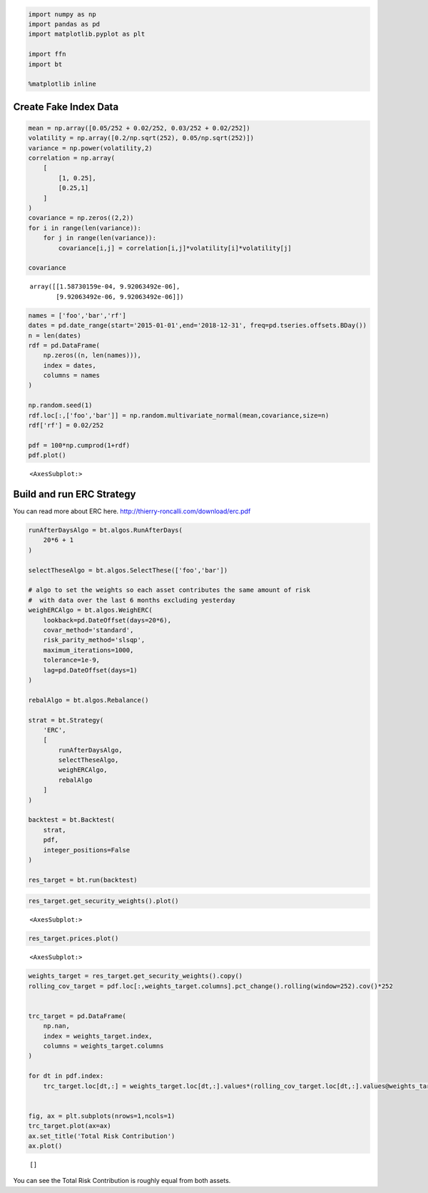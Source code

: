 .. code:: ipython3

    import numpy as np
    import pandas as pd
    import matplotlib.pyplot as plt
    
    import ffn
    import bt
    
    %matplotlib inline

Create Fake Index Data
~~~~~~~~~~~~~~~~~~~~~~

.. code:: ipython3

    mean = np.array([0.05/252 + 0.02/252, 0.03/252 + 0.02/252])
    volatility = np.array([0.2/np.sqrt(252), 0.05/np.sqrt(252)])
    variance = np.power(volatility,2)
    correlation = np.array(
        [
            [1, 0.25],
            [0.25,1]
        ]
    )
    covariance = np.zeros((2,2))
    for i in range(len(variance)):
        for j in range(len(variance)):
            covariance[i,j] = correlation[i,j]*volatility[i]*volatility[j]
    
    covariance




.. parsed-literal::
   :class: pynb-result

    array([[1.58730159e-04, 9.92063492e-06],
           [9.92063492e-06, 9.92063492e-06]])



.. code:: ipython3

    names = ['foo','bar','rf']
    dates = pd.date_range(start='2015-01-01',end='2018-12-31', freq=pd.tseries.offsets.BDay())
    n = len(dates)
    rdf = pd.DataFrame(
        np.zeros((n, len(names))),
        index = dates,
        columns = names
    )
    
    np.random.seed(1)
    rdf.loc[:,['foo','bar']] = np.random.multivariate_normal(mean,covariance,size=n)
    rdf['rf'] = 0.02/252
    
    pdf = 100*np.cumprod(1+rdf)
    pdf.plot()




.. parsed-literal::
   :class: pynb-result

    <AxesSubplot:>




.. image:: _static/ERC_3_1.png
   :class: pynb
   :width: 375px
   :height: 259px


Build and run ERC Strategy
~~~~~~~~~~~~~~~~~~~~~~~~~~

You can read more about ERC here.
http://thierry-roncalli.com/download/erc.pdf

.. code:: ipython3

    runAfterDaysAlgo = bt.algos.RunAfterDays(
        20*6 + 1
    )
    
    selectTheseAlgo = bt.algos.SelectThese(['foo','bar'])
    
    # algo to set the weights so each asset contributes the same amount of risk
    #  with data over the last 6 months excluding yesterday
    weighERCAlgo = bt.algos.WeighERC(
        lookback=pd.DateOffset(days=20*6),
        covar_method='standard',
        risk_parity_method='slsqp',
        maximum_iterations=1000,
        tolerance=1e-9,
        lag=pd.DateOffset(days=1)
    )
    
    rebalAlgo = bt.algos.Rebalance()
    
    strat = bt.Strategy(
        'ERC',
        [
            runAfterDaysAlgo,
            selectTheseAlgo,
            weighERCAlgo,
            rebalAlgo
        ]
    )
    
    backtest = bt.Backtest(
        strat,
        pdf,
        integer_positions=False
    )
    
    res_target = bt.run(backtest)

.. code:: ipython3

    res_target.get_security_weights().plot()




.. parsed-literal::
   :class: pynb-result

    <AxesSubplot:>




.. image:: _static/ERC_6_1.png
   :class: pynb
   :width: 372px
   :height: 259px


.. code:: ipython3

    res_target.prices.plot()




.. parsed-literal::
   :class: pynb-result

    <AxesSubplot:>




.. image:: _static/ERC_7_1.png
   :class: pynb
   :width: 375px
   :height: 260px


.. code:: ipython3

    weights_target = res_target.get_security_weights().copy()
    rolling_cov_target = pdf.loc[:,weights_target.columns].pct_change().rolling(window=252).cov()*252
    
    
    trc_target = pd.DataFrame(
        np.nan,
        index = weights_target.index,
        columns = weights_target.columns
    )
    
    for dt in pdf.index:
        trc_target.loc[dt,:] = weights_target.loc[dt,:].values*(rolling_cov_target.loc[dt,:].values@weights_target.loc[dt,:].values)/np.sqrt(weights_target.loc[dt,:].values@rolling_cov_target.loc[dt,:].values@weights_target.loc[dt,:].values)
    
    
    fig, ax = plt.subplots(nrows=1,ncols=1)
    trc_target.plot(ax=ax)
    ax.set_title('Total Risk Contribution')
    ax.plot()





.. parsed-literal::
   :class: pynb-result

    []




.. image:: _static/ERC_8_1.png
   :class: pynb
   :width: 385px
   :height: 274px


You can see the Total Risk Contribution is roughly equal from both
assets.
